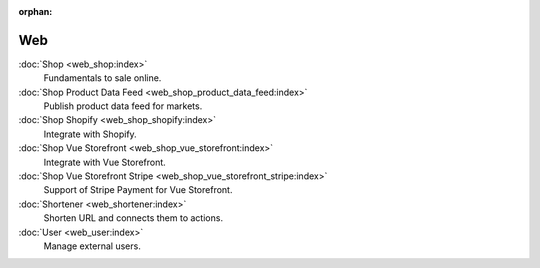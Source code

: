 :orphan:

.. _index-web:

Web
===

:doc:`Shop <web_shop:index>`
   Fundamentals to sale online.

:doc:`Shop Product Data Feed <web_shop_product_data_feed:index>`
   Publish product data feed for markets.

:doc:`Shop Shopify <web_shop_shopify:index>`
   Integrate with Shopify.

:doc:`Shop Vue Storefront <web_shop_vue_storefront:index>`
   Integrate with Vue Storefront.

:doc:`Shop Vue Storefront Stripe <web_shop_vue_storefront_stripe:index>`
   Support of Stripe Payment for Vue Storefront.

:doc:`Shortener <web_shortener:index>`
   Shorten URL and connects them to actions.

:doc:`User <web_user:index>`
   Manage external users.
